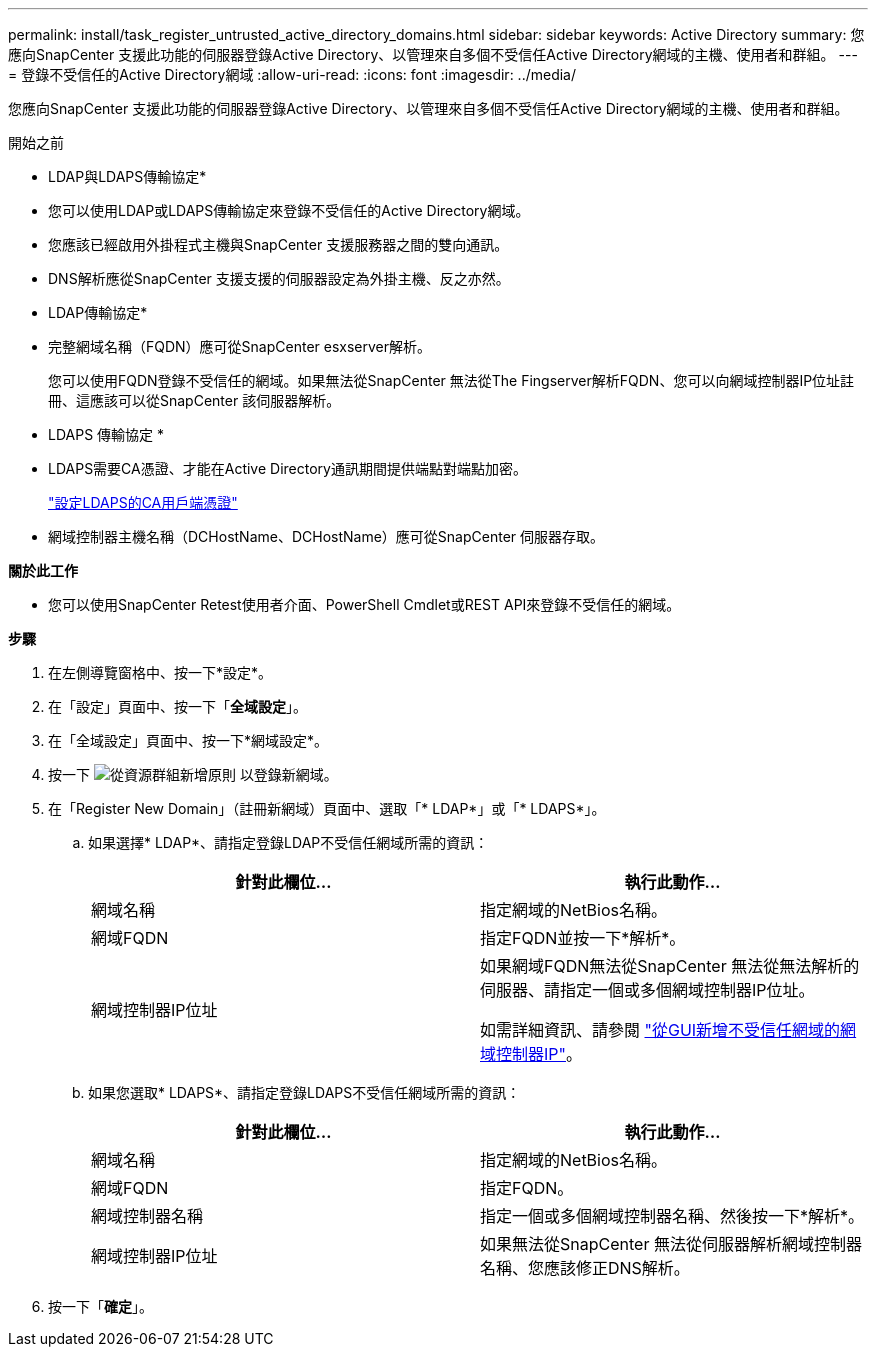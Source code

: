 ---
permalink: install/task_register_untrusted_active_directory_domains.html 
sidebar: sidebar 
keywords: Active Directory 
summary: 您應向SnapCenter 支援此功能的伺服器登錄Active Directory、以管理來自多個不受信任Active Directory網域的主機、使用者和群組。 
---
= 登錄不受信任的Active Directory網域
:allow-uri-read: 
:icons: font
:imagesdir: ../media/


[role="lead"]
您應向SnapCenter 支援此功能的伺服器登錄Active Directory、以管理來自多個不受信任Active Directory網域的主機、使用者和群組。

.開始之前
* LDAP與LDAPS傳輸協定*

* 您可以使用LDAP或LDAPS傳輸協定來登錄不受信任的Active Directory網域。
* 您應該已經啟用外掛程式主機與SnapCenter 支援服務器之間的雙向通訊。
* DNS解析應從SnapCenter 支援支援的伺服器設定為外掛主機、反之亦然。


* LDAP傳輸協定*

* 完整網域名稱（FQDN）應可從SnapCenter esxserver解析。
+
您可以使用FQDN登錄不受信任的網域。如果無法從SnapCenter 無法從The Fingserver解析FQDN、您可以向網域控制器IP位址註冊、這應該可以從SnapCenter 該伺服器解析。



* LDAPS 傳輸協定 *

* LDAPS需要CA憑證、才能在Active Directory通訊期間提供端點對端點加密。
+
link:task_configure_CA_client_certificate_for_LDAPS.html["設定LDAPS的CA用戶端憑證"]

* 網域控制器主機名稱（DCHostName、DCHostName）應可從SnapCenter 伺服器存取。


*關於此工作*

* 您可以使用SnapCenter Retest使用者介面、PowerShell Cmdlet或REST API來登錄不受信任的網域。


*步驟*

. 在左側導覽窗格中、按一下*設定*。
. 在「設定」頁面中、按一下「*全域設定*」。
. 在「全域設定」頁面中、按一下*網域設定*。
. 按一下 image:../media/add_policy_from_resourcegroup.gif["從資源群組新增原則"] 以登錄新網域。
. 在「Register New Domain」（註冊新網域）頁面中、選取「* LDAP*」或「* LDAPS*」。
+
.. 如果選擇* LDAP*、請指定登錄LDAP不受信任網域所需的資訊：
+
|===
| 針對此欄位... | 執行此動作... 


 a| 
網域名稱
 a| 
指定網域的NetBios名稱。



 a| 
網域FQDN
 a| 
指定FQDN並按一下*解析*。



 a| 
網域控制器IP位址
 a| 
如果網域FQDN無法從SnapCenter 無法從無法解析的伺服器、請指定一個或多個網域控制器IP位址。

如需詳細資訊、請參閱 https://kb.netapp.com/Advice_and_Troubleshooting/Data_Protection_and_Security/SnapCenter/SnapCenter_does_not_allow_to_add_Domain_Controller_IP_for_untrusted_domain_from_GUI["從GUI新增不受信任網域的網域控制器IP"^]。

|===
.. 如果您選取* LDAPS*、請指定登錄LDAPS不受信任網域所需的資訊：
+
|===
| 針對此欄位... | 執行此動作... 


 a| 
網域名稱
 a| 
指定網域的NetBios名稱。



 a| 
網域FQDN
 a| 
指定FQDN。



 a| 
網域控制器名稱
 a| 
指定一個或多個網域控制器名稱、然後按一下*解析*。



 a| 
網域控制器IP位址
 a| 
如果無法從SnapCenter 無法從伺服器解析網域控制器名稱、您應該修正DNS解析。

|===


. 按一下「*確定*」。

